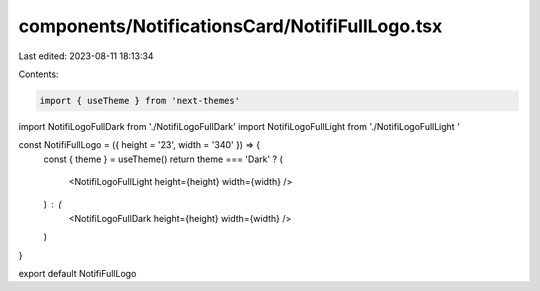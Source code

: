 components/NotificationsCard/NotifiFullLogo.tsx
===============================================

Last edited: 2023-08-11 18:13:34

Contents:

.. code-block:: tsx

    import { useTheme } from 'next-themes'
import NotifiLogoFullDark from './NotifiLogoFullDark'
import NotifiLogoFullLight from './NotifiLogoFullLight '

const NotifiFullLogo = ({ height = '23', width = '340' }) => {
  const { theme } = useTheme()
  return theme === 'Dark' ? (
    <NotifiLogoFullLight height={height} width={width} />
  ) : (
    <NotifiLogoFullDark height={height} width={width} />
  )
}

export default NotifiFullLogo


